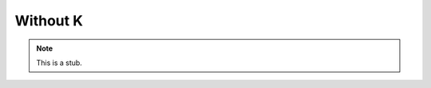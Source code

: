 ..
  ::
  module language.without-k where

.. _without-k:

*********
Without K
*********

.. note::
   This is a stub.
